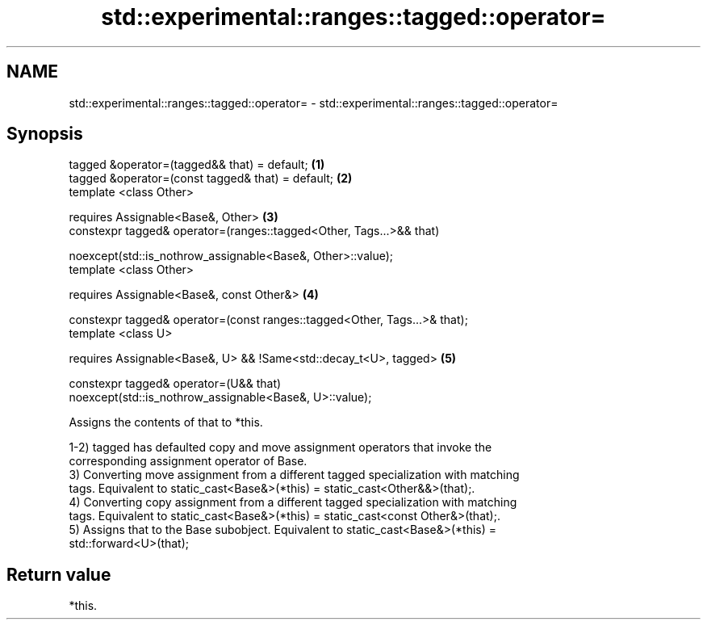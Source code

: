 .TH std::experimental::ranges::tagged::operator= 3 "2019.03.28" "http://cppreference.com" "C++ Standard Libary"
.SH NAME
std::experimental::ranges::tagged::operator= \- std::experimental::ranges::tagged::operator=

.SH Synopsis
   tagged &operator=(tagged&& that) = default;                                     \fB(1)\fP
   tagged &operator=(const tagged& that) = default;                                \fB(2)\fP
   template <class Other>

       requires Assignable<Base&, Other>                                           \fB(3)\fP
   constexpr tagged& operator=(ranges::tagged<Other, Tags...>&& that)

       noexcept(std::is_nothrow_assignable<Base&, Other>::value);
   template <class Other>

       requires Assignable<Base&, const Other&>                                    \fB(4)\fP

   constexpr tagged& operator=(const ranges::tagged<Other, Tags...>& that);
   template <class U>

       requires Assignable<Base&, U> && !Same<std::decay_t<U>, tagged>             \fB(5)\fP

   constexpr tagged& operator=(U&& that)
   noexcept(std::is_nothrow_assignable<Base&, U>::value);

   Assigns the contents of that to *this.

   1-2) tagged has defaulted copy and move assignment operators that invoke the
   corresponding assignment operator of Base.
   3) Converting move assignment from a different tagged specialization with matching
   tags. Equivalent to static_cast<Base&>(*this) = static_cast<Other&&>(that);.
   4) Converting copy assignment from a different tagged specialization with matching
   tags. Equivalent to static_cast<Base&>(*this) = static_cast<const Other&>(that);.
   5) Assigns that to the Base subobject. Equivalent to static_cast<Base&>(*this) =
   std::forward<U>(that);

.SH Return value

   *this.
